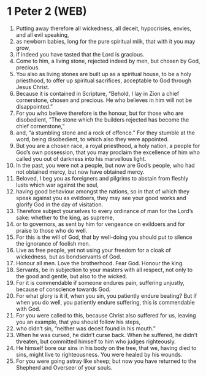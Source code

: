 * 1 Peter 2 (WEB)
:PROPERTIES:
:ID: WEB/60-1PE02
:END:

1. Putting away therefore all wickedness, all deceit, hypocrisies, envies, and all evil speaking,
2. as newborn babies, long for the pure spiritual milk, that with it you may grow,
3. if indeed you have tasted that the Lord is gracious.
4. Come to him, a living stone, rejected indeed by men, but chosen by God, precious.
5. You also as living stones are built up as a spiritual house, to be a holy priesthood, to offer up spiritual sacrifices, acceptable to God through Jesus Christ.
6. Because it is contained in Scripture, “Behold, I lay in Zion a chief cornerstone, chosen and precious. He who believes in him will not be disappointed.”
7. For you who believe therefore is the honour, but for those who are disobedient, “The stone which the builders rejected has become the chief cornerstone,”
8. and, “a stumbling stone and a rock of offence.” For they stumble at the word, being disobedient, to which also they were appointed.
9. But you are a chosen race, a royal priesthood, a holy nation, a people for God’s own possession, that you may proclaim the excellence of him who called you out of darkness into his marvellous light.
10. In the past, you were not a people, but now are God’s people, who had not obtained mercy, but now have obtained mercy.
11. Beloved, I beg you as foreigners and pilgrims to abstain from fleshly lusts which war against the soul,
12. having good behaviour amongst the nations, so in that of which they speak against you as evildoers, they may see your good works and glorify God in the day of visitation.
13. Therefore subject yourselves to every ordinance of man for the Lord’s sake: whether to the king, as supreme,
14. or to governors, as sent by him for vengeance on evildoers and for praise to those who do well.
15. For this is the will of God, that by well-doing you should put to silence the ignorance of foolish men.
16. Live as free people, yet not using your freedom for a cloak of wickedness, but as bondservants of God.
17. Honour all men. Love the brotherhood. Fear God. Honour the king.
18. Servants, be in subjection to your masters with all respect, not only to the good and gentle, but also to the wicked.
19. For it is commendable if someone endures pain, suffering unjustly, because of conscience towards God.
20. For what glory is it if, when you sin, you patiently endure beating? But if when you do well, you patiently endure suffering, this is commendable with God.
21. For you were called to this, because Christ also suffered for us, leaving you an example, that you should follow his steps,
22. who didn’t sin, “neither was deceit found in his mouth.”
23. When he was cursed, he didn’t curse back. When he suffered, he didn’t threaten, but committed himself to him who judges righteously.
24. He himself bore our sins in his body on the tree, that we, having died to sins, might live to righteousness. You were healed by his wounds.
25. For you were going astray like sheep; but now you have returned to the Shepherd and Overseer of your souls.
